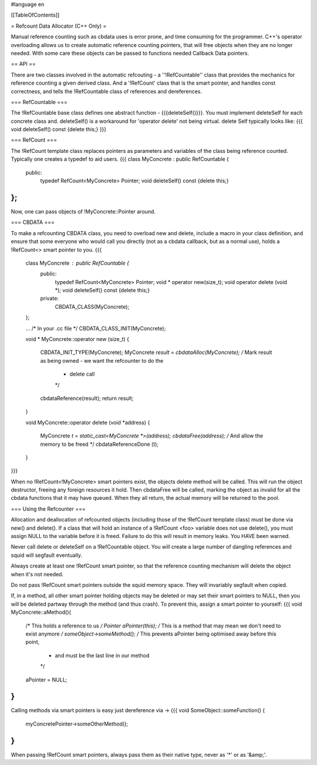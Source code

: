 #language en

[[TableOfContents]]

= Refcount Data Allocator (C++ Only) =


Manual reference counting such as cbdata uses is error prone,
and time consuming for the programmer. C++'s operator overloading
allows us to create automatic reference counting pointers, that will
free objects when they are no longer needed. With some care these 
objects can be passed to functions needed Callback Data pointers.

==  API ==


There are two classes involved in the automatic refcouting - a
''!RefCountable'' class that provides the mechanics for reference
counting a given derived class. And a '!RefCount' class that is the
smart pointer, and handles const correctness, and tells the !RefCountable
class of references and dereferences.

=== RefCountable ===


The !RefCountable base class defines one abstract function -
{{{deleteSelf()}}}. You must implement deleteSelf for each concrete
class and. deleteSelf() is a workaround for 'operator delete' not
being virtual. delete Self typically looks like:
{{{
void deleteSelf() const {delete this;}
}}}

=== RefCount ===


The !RefCount template class replaces pointers as parameters and 
variables of the class being reference counted. Typically one creates
a typedef to aid users.
{{{
class MyConcrete : public RefCountable {
  public:
    typedef RefCount<MyConcrete> Pointer;
    void deleteSelf() const {delete this;}
};
}}}
Now, one can pass objects of !MyConcrete::Pointer around.

=== 	CBDATA ===


To make a refcounting CBDATA class, you need to overload new and delete,
include a macro in your class definition, and ensure that some everyone
who would call you directly (not as a cbdata callback, but as a normal
use), holds a !RefCount<> smart pointer to you.
{{{
 class MyConcrete : public RefCountable {
   public:
     typedef RefCount<MyConcrete> Pointer;
     void * operator new(size_t);
     void operator delete (void *);
     void deleteSelf() const {delete this;}
   private:
     CBDATA_CLASS(MyConcrete);
 };
   
 ...
 /* In your .cc file */
 CBDATA_CLASS_INIT(MyConcrete);
 
 void *
 MyConcrete::operator new (size_t)
 {
   CBDATA_INIT_TYPE(MyConcrete);
   MyConcrete *result = cbdataAlloc(MyConcrete);
   /* Mark result as being owned - we want the refcounter to do the
    * delete call
    */
   cbdataReference(result);
   return result;
 }
   
 void
 MyConcrete::operator delete (void *address)
 {
   MyConcrete *t = static_cast<MyConcrete *>(address);
   cbdataFree(address);
   /* And allow the memory to be freed */
   cbdataReferenceDone (t);
 }
}}}

When no !RefCount<!MyConcrete> smart pointers exist, the objects
delete method will be called. This will run the object destructor,
freeing any foreign resources it hold. Then cbdataFree
will be called, marking the object as invalid for all the cbdata 
functions that it may have queued. When they all return, the actual
memory will be returned to the pool.

===  Using the Refcounter ===


Allocation and deallocation of refcounted objects (including those of
the !RefCount template class) must be done via new() and delete(). If a
class that will hold an instance of a !RefCount <foo> variable
does not use delete(), you must assign NULL to the variable before
it is freed. Failure to do this will result in memory leaks. You HAVE 
been warned.


Never call delete or deleteSelf on a !RefCountable object. You will
create a large number of dangling references and squid will segfault
eventually.


Always create at least one !RefCount smart pointer, so that the
reference counting mechanism will delete the object when it's not
needed.


Do not pass !RefCount smart pointers outside the squid memory space.
They will invariably segfault when copied.


If, in a method, all other smart pointer holding objects may be deleted
or may set their smart pointers to NULL, then you will be deleted 
partway through the method (and thus crash). To prevent this, assign
a smart pointer to yourself:
{{{
void
MyConcrete::aMethod(){
  /* This holds a reference to us */
  Pointer aPointer(this);
  /* This is a method that may mean we don't need to exist anymore */
  someObject->someMethod();
  /* This prevents aPointer being optimised away before this point,
   * and must be the last line in our method 
   */
  aPointer = NULL;
}
}}}


Calling methods via smart pointers is easy just dereference via ->
{{{
void
SomeObject::someFunction() {
  myConcretePointer->someOtherMethod();
}
}}}


When passing !RefCount smart pointers, always pass them as their 
native type, never as '*' or as '&amp;'. 
